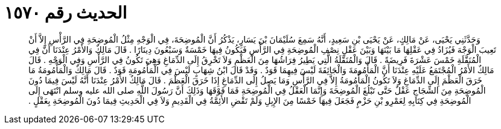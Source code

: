 
= الحديث رقم ١٥٧٠

[quote.hadith]
وَحَدَّثَنِي يَحْيَى، عَنْ مَالِكٍ، عَنْ يَحْيَى بْنِ سَعِيدٍ، أَنَّهُ سَمِعَ سُلَيْمَانَ بْنَ يَسَارٍ، يَذْكُرُ أَنَّ الْمُوضِحَةَ، فِي الْوَجْهِ مِثْلُ الْمُوضِحَةِ فِي الرَّأْسِ إِلاَّ أَنْ تَعِيبَ الْوَجْهَ فَيُزَادُ فِي عَقْلِهَا مَا بَيْنَهَا وَبَيْنَ عَقْلِ نِصْفِ الْمُوضِحَةِ فِي الرَّأْسِ فَيَكُونُ فِيهَا خَمْسَةٌ وَسَبْعُونَ دِينَارًا ‏.‏ قَالَ مَالِكٌ وَالأَمْرُ عِنْدَنَا أَنَّ فِي الْمُنَقَّلَةِ خَمْسَ عَشْرَةَ فَرِيضَةً ‏.‏ قَالَ وَالْمُنَقَّلَةُ الَّتِي يَطِيرُ فِرَاشُهَا مِنَ الْعَظْمِ وَلاَ تَخْرِقُ إِلَى الدِّمَاغِ وَهِيَ تَكُونُ فِي الرَّأْسِ وَفِي الْوَجْهِ ‏.‏ قَالَ مَالِكٌ الأَمْرُ الْمُجْتَمَعُ عَلَيْهِ عِنْدَنَا أَنَّ الْمَأْمُومَةَ وَالْجَائِفَةَ لَيْسَ فِيهِمَا قَوَدٌ ‏.‏ وَقَدْ قَالَ ابْنُ شِهَابٍ لَيْسَ فِي الْمَأْمُومَةِ قَوَدٌ ‏.‏ قَالَ مَالِكٌ وَالْمَأْمُومَةُ مَا خَرَقَ الْعَظْمَ إِلَى الدِّمَاغِ وَلاَ تَكُونُ الْمَأْمُومَةُ إِلاَّ فِي الرَّأْسِ وَمَا يَصِلُ إِلَى الدِّمَاغِ إِذَا خَرَقَ الْعَظْمَ ‏.‏ قَالَ مَالِكٌ الأَمْرُ عِنْدَنَا أَنَّهُ لَيْسَ فِيمَا دُونَ الْمُوضِحَةِ مِنَ الشِّجَاجِ عَقْلٌ حَتَّى تَبْلُغَ الْمُوضِحَةَ وَإِنَّمَا الْعَقْلُ فِي الْمُوضِحَةِ فَمَا فَوْقَهَا وَذَلِكَ أَنَّ رَسُولَ اللَّهِ صلى الله عليه وسلم انْتَهَى إِلَى الْمُوضِحَةِ فِي كِتَابِهِ لِعَمْرِو بْنِ حَزْمٍ فَجَعَلَ فِيهَا خَمْسًا مِنَ الإِبِلِ وَلَمْ تَقْضِ الأَئِمَّةُ فِي الْقَدِيمِ وَلاَ فِي الْحَدِيثِ فِيمَا دُونَ الْمُوضِحَةِ بِعَقْلٍ ‏.‏